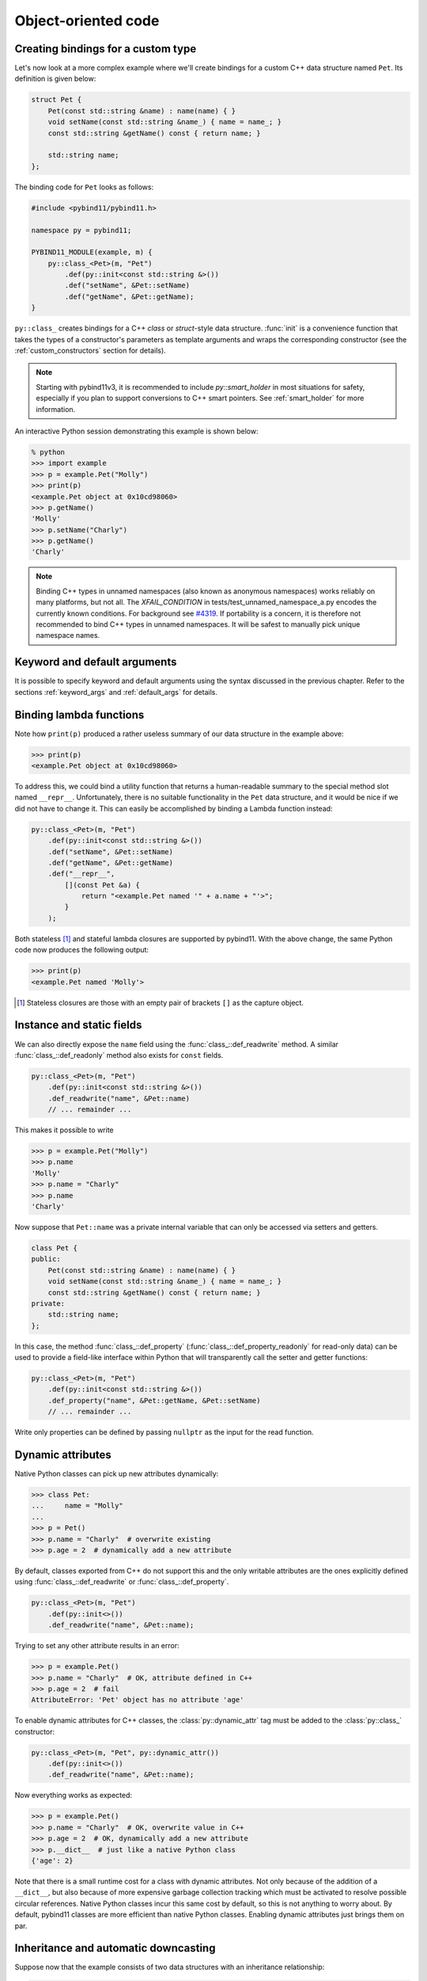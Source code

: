 .. _classes:

Object-oriented code
####################

Creating bindings for a custom type
===================================

Let's now look at a more complex example where we'll create bindings for a
custom C++ data structure named ``Pet``. Its definition is given below:

.. code-block:: cpp

    struct Pet {
        Pet(const std::string &name) : name(name) { }
        void setName(const std::string &name_) { name = name_; }
        const std::string &getName() const { return name; }

        std::string name;
    };

The binding code for ``Pet`` looks as follows:

.. code-block:: cpp

    #include <pybind11/pybind11.h>

    namespace py = pybind11;

    PYBIND11_MODULE(example, m) {
        py::class_<Pet>(m, "Pet")
            .def(py::init<const std::string &>())
            .def("setName", &Pet::setName)
            .def("getName", &Pet::getName);
    }

``py::class_`` creates bindings for a C++ *class* or *struct*-style data
structure. :func:`init` is a convenience function that takes the types of a
constructor's parameters as template arguments and wraps the corresponding
constructor (see the :ref:`custom_constructors` section for details).

.. note::

    Starting with pybind11v3, it is recommended to include `py::smart_holder`
    in most situations for safety, especially if you plan to support conversions
    to C++ smart pointers. See :ref:`smart_holder` for more information.

An interactive Python session demonstrating this example is shown below:

.. code-block:: pycon

    % python
    >>> import example
    >>> p = example.Pet("Molly")
    >>> print(p)
    <example.Pet object at 0x10cd98060>
    >>> p.getName()
    'Molly'
    >>> p.setName("Charly")
    >>> p.getName()
    'Charly'

.. seealso::

    Static member functions can be bound in the same way using
    :func:`class_::def_static`.

.. note::

    Binding C++ types in unnamed namespaces (also known as anonymous namespaces)
    works reliably on many platforms, but not all. The `XFAIL_CONDITION` in
    tests/test_unnamed_namespace_a.py encodes the currently known conditions.
    For background see `#4319 <https://github.com/pybind/pybind11/pull/4319>`_.
    If portability is a concern, it is therefore not recommended to bind C++
    types in unnamed namespaces. It will be safest to manually pick unique
    namespace names.

Keyword and default arguments
=============================
It is possible to specify keyword and default arguments using the syntax
discussed in the previous chapter. Refer to the sections :ref:`keyword_args`
and :ref:`default_args` for details.

Binding lambda functions
========================

Note how ``print(p)`` produced a rather useless summary of our data structure in the example above:

.. code-block:: pycon

    >>> print(p)
    <example.Pet object at 0x10cd98060>

To address this, we could bind a utility function that returns a human-readable
summary to the special method slot named ``__repr__``. Unfortunately, there is no
suitable functionality in the ``Pet`` data structure, and it would be nice if
we did not have to change it. This can easily be accomplished by binding a
Lambda function instead:

.. code-block:: cpp

        py::class_<Pet>(m, "Pet")
            .def(py::init<const std::string &>())
            .def("setName", &Pet::setName)
            .def("getName", &Pet::getName)
            .def("__repr__",
                [](const Pet &a) {
                    return "<example.Pet named '" + a.name + "'>";
                }
            );

Both stateless [#f1]_ and stateful lambda closures are supported by pybind11.
With the above change, the same Python code now produces the following output:

.. code-block:: pycon

    >>> print(p)
    <example.Pet named 'Molly'>

.. [#f1] Stateless closures are those with an empty pair of brackets ``[]`` as the capture object.

.. _properties:

Instance and static fields
==========================

We can also directly expose the ``name`` field using the
:func:`class_::def_readwrite` method. A similar :func:`class_::def_readonly`
method also exists for ``const`` fields.

.. code-block:: cpp

        py::class_<Pet>(m, "Pet")
            .def(py::init<const std::string &>())
            .def_readwrite("name", &Pet::name)
            // ... remainder ...

This makes it possible to write

.. code-block:: pycon

    >>> p = example.Pet("Molly")
    >>> p.name
    'Molly'
    >>> p.name = "Charly"
    >>> p.name
    'Charly'

Now suppose that ``Pet::name`` was a private internal variable
that can only be accessed via setters and getters.

.. code-block:: cpp

    class Pet {
    public:
        Pet(const std::string &name) : name(name) { }
        void setName(const std::string &name_) { name = name_; }
        const std::string &getName() const { return name; }
    private:
        std::string name;
    };

In this case, the method :func:`class_::def_property`
(:func:`class_::def_property_readonly` for read-only data) can be used to
provide a field-like interface within Python that will transparently call
the setter and getter functions:

.. code-block:: cpp

        py::class_<Pet>(m, "Pet")
            .def(py::init<const std::string &>())
            .def_property("name", &Pet::getName, &Pet::setName)
            // ... remainder ...

Write only properties can be defined by passing ``nullptr`` as the
input for the read function.

.. seealso::

    Similar functions :func:`class_::def_readwrite_static`,
    :func:`class_::def_readonly_static` :func:`class_::def_property_static`,
    and :func:`class_::def_property_readonly_static` are provided for binding
    static variables and properties. Please also see the section on
    :ref:`static_properties` in the advanced part of the documentation.

Dynamic attributes
==================

Native Python classes can pick up new attributes dynamically:

.. code-block:: pycon

    >>> class Pet:
    ...     name = "Molly"
    ...
    >>> p = Pet()
    >>> p.name = "Charly"  # overwrite existing
    >>> p.age = 2  # dynamically add a new attribute

By default, classes exported from C++ do not support this and the only writable
attributes are the ones explicitly defined using :func:`class_::def_readwrite`
or :func:`class_::def_property`.

.. code-block:: cpp

    py::class_<Pet>(m, "Pet")
        .def(py::init<>())
        .def_readwrite("name", &Pet::name);

Trying to set any other attribute results in an error:

.. code-block:: pycon

    >>> p = example.Pet()
    >>> p.name = "Charly"  # OK, attribute defined in C++
    >>> p.age = 2  # fail
    AttributeError: 'Pet' object has no attribute 'age'

To enable dynamic attributes for C++ classes, the :class:`py::dynamic_attr` tag
must be added to the :class:`py::class_` constructor:

.. code-block:: cpp

    py::class_<Pet>(m, "Pet", py::dynamic_attr())
        .def(py::init<>())
        .def_readwrite("name", &Pet::name);

Now everything works as expected:

.. code-block:: pycon

    >>> p = example.Pet()
    >>> p.name = "Charly"  # OK, overwrite value in C++
    >>> p.age = 2  # OK, dynamically add a new attribute
    >>> p.__dict__  # just like a native Python class
    {'age': 2}

Note that there is a small runtime cost for a class with dynamic attributes.
Not only because of the addition of a ``__dict__``, but also because of more
expensive garbage collection tracking which must be activated to resolve
possible circular references. Native Python classes incur this same cost by
default, so this is not anything to worry about. By default, pybind11 classes
are more efficient than native Python classes. Enabling dynamic attributes
just brings them on par.

.. _inheritance:

Inheritance and automatic downcasting
=====================================

Suppose now that the example consists of two data structures with an
inheritance relationship:

.. code-block:: cpp

    struct Pet {
        Pet(const std::string &name) : name(name) { }
        std::string name;
    };

    struct Dog : Pet {
        Dog(const std::string &name) : Pet(name) { }
        std::string bark() const { return "woof!"; }
    };

There are two different ways of indicating a hierarchical relationship to
pybind11: the first specifies the C++ base class as an extra template
parameter of the ``py::class_``:

.. code-block:: cpp

    py::class_<Pet>(m, "Pet")
       .def(py::init<const std::string &>())
       .def_readwrite("name", &Pet::name);

    // Method 1: template parameter:
    py::class_<Dog, Pet /* <- specify C++ parent type */>(m, "Dog")
        .def(py::init<const std::string &>())
        .def("bark", &Dog::bark);

Alternatively, we can also assign a name to the previously bound ``Pet``
``py::class_`` object and reference it when binding the ``Dog`` class:

.. code-block:: cpp

    py::class_<Pet> pet(m, "Pet");
    pet.def(py::init<const std::string &>())
       .def_readwrite("name", &Pet::name);

    // Method 2: pass parent class_ object:
    py::class_<Dog>(m, "Dog", pet /* <- specify Python parent type */)
        .def(py::init<const std::string &>())
        .def("bark", &Dog::bark);

Functionality-wise, both approaches are equivalent. Afterwards, instances will
expose fields and methods of both types:

.. code-block:: pycon

    >>> p = example.Dog("Molly")
    >>> p.name
    'Molly'
    >>> p.bark()
    'woof!'

The C++ classes defined above are regular non-polymorphic types with an
inheritance relationship. This is reflected in Python:

.. code-block:: cpp

    // Return a base pointer to a derived instance
    m.def("pet_store", []() { return std::unique_ptr<Pet>(new Dog("Molly")); });

.. code-block:: pycon

    >>> p = example.pet_store()
    >>> type(p)  # `Dog` instance behind `Pet` pointer
    Pet          # no pointer downcasting for regular non-polymorphic types
    >>> p.bark()
    AttributeError: 'Pet' object has no attribute 'bark'

The function returned a ``Dog`` instance, but because it's a non-polymorphic
type behind a base pointer, Python only sees a ``Pet``. In C++, a type is only
considered polymorphic if it has at least one virtual function and pybind11
will automatically recognize this:

.. code-block:: cpp

    struct PolymorphicPet {
        virtual ~PolymorphicPet() = default;
    };

    struct PolymorphicDog : PolymorphicPet {
        std::string bark() const { return "woof!"; }
    };

    // Same binding code
    py::class_<PolymorphicPet>(m, "PolymorphicPet");
    py::class_<PolymorphicDog, PolymorphicPet>(m, "PolymorphicDog")
        .def(py::init<>())
        .def("bark", &PolymorphicDog::bark);

    // Again, return a base pointer to a derived instance
    m.def("pet_store2", []() { return std::unique_ptr<PolymorphicPet>(new PolymorphicDog); });

.. code-block:: pycon

    >>> p = example.pet_store2()
    >>> type(p)
    PolymorphicDog  # automatically downcast
    >>> p.bark()
    'woof!'

Given a pointer to a polymorphic base, pybind11 performs automatic downcasting
to the actual derived type. Note that this goes beyond the usual situation in
C++: we don't just get access to the virtual functions of the base, we get the
concrete derived type including functions and attributes that the base type may
not even be aware of.

.. seealso::

    For more information about polymorphic behavior see :ref:`overriding_virtuals`.


Overloaded methods
==================

Sometimes there are several overloaded C++ methods with the same name taking
different kinds of input arguments:

.. code-block:: cpp

    struct Pet {
        Pet(const std::string &name, int age) : name(name), age(age) { }

        void set(int age_) { age = age_; }
        void set(const std::string &name_) { name = name_; }

        std::string name;
        int age;
    };

Attempting to bind ``Pet::set`` will cause an error since the compiler does not
know which method the user intended to select. We can disambiguate by casting
them to function pointers. Binding multiple functions to the same Python name
automatically creates a chain of function overloads that will be tried in
sequence.

.. code-block:: cpp

    py::class_<Pet>(m, "Pet")
       .def(py::init<const std::string &, int>())
       .def("set", static_cast<void (Pet::*)(int)>(&Pet::set), "Set the pet's age")
       .def("set", static_cast<void (Pet::*)(const std::string &)>(&Pet::set), "Set the pet's name");

The overload signatures are also visible in the method's docstring:

.. code-block:: pycon

    >>> help(example.Pet)

    class Pet(__builtin__.object)
     |  Methods defined here:
     |
     |  __init__(...)
     |      Signature : (Pet, str, int) -> NoneType
     |
     |  set(...)
     |      1. Signature : (Pet, int) -> NoneType
     |
     |      Set the pet's age
     |
     |      2. Signature : (Pet, str) -> NoneType
     |
     |      Set the pet's name

If you have a C++14 compatible compiler [#cpp14]_, you can use an alternative
syntax to cast the overloaded function:

.. code-block:: cpp

    py::class_<Pet>(m, "Pet")
        .def("set", py::overload_cast<int>(&Pet::set), "Set the pet's age")
        .def("set", py::overload_cast<const std::string &>(&Pet::set), "Set the pet's name");

Here, ``py::overload_cast`` only requires the parameter types to be specified.
The return type and class are deduced. This avoids the additional noise of
``void (Pet::*)()`` as seen in the raw cast. If a function is overloaded based
on constness, the ``py::const_`` tag should be used:

.. code-block:: cpp

    struct Widget {
        int foo(int x, float y);
        int foo(int x, float y) const;
    };

    py::class_<Widget>(m, "Widget")
       .def("foo_mutable", py::overload_cast<int, float>(&Widget::foo))
       .def("foo_const",   py::overload_cast<int, float>(&Widget::foo, py::const_));

If you prefer the ``py::overload_cast`` syntax but have a C++11 compatible compiler only,
you can use ``py::detail::overload_cast_impl`` with an additional set of parentheses:

.. code-block:: cpp

    template <typename... Args>
    using overload_cast_ = pybind11::detail::overload_cast_impl<Args...>;

    py::class_<Pet>(m, "Pet")
        .def("set", overload_cast_<int>()(&Pet::set), "Set the pet's age")
        .def("set", overload_cast_<const std::string &>()(&Pet::set), "Set the pet's name");

.. [#cpp14] A compiler which supports the ``-std=c++14`` flag.

.. note::

    To define multiple overloaded constructors, simply declare one after the
    other using the ``.def(py::init<...>())`` syntax. The existing machinery
    for specifying keyword and default arguments also works.

☝️ Pitfalls with raw pointers and shared ownership
==================================================

``py::class_``-wrapped objects automatically manage the lifetime of the
wrapped C++ object, in collaboration with the chosen holder type (see
:ref:`py_class_holder`). When wrapping C++ functions involving raw pointers,
care needs to be taken to not accidentally undermine automatic lifetime
management. For example, ownership is inadvertently transferred here:

.. code-block:: cpp

    class Child { };

    class Parent {
    public:
       Parent() : child(std::make_shared<Child>()) { }
       Child *get_child() { return child.get(); }  /* DANGER */
    private:
        std::shared_ptr<Child> child;
    };

    PYBIND11_MODULE(example, m) {
        py::class_<Child, std::shared_ptr<Child>>(m, "Child");

        py::class_<Parent, std::shared_ptr<Parent>>(m, "Parent")
           .def(py::init<>())
           .def("get_child", &Parent::get_child);  /* PROBLEM */
    }

The following Python code leads to undefined behavior, likely resulting in
a segmentation fault.

.. code-block:: python

   from example import Parent

   print(Parent().get_child())

Part of the ``/* PROBLEM */`` here is that pybind11 falls back to using
``return_value_policy::take_ownership`` as the default (see
:ref:`return_value_policies`). The fact that the ``Child`` instance is
already managed by ``std::shared_ptr<Child>`` is lost. Therefore pybind11
will create a second independent ``std::shared_ptr<Child>`` that also
claims ownership of the pointer, eventually leading to heap-use-after-free
or double-free errors.

There are various ways to resolve this issue, either by changing
the ``Child`` or ``Parent`` C++ implementations (e.g. using
``std::enable_shared_from_this<Child>`` as a base class for
``Child``, or adding a member function to ``Parent`` that returns
``std::shared_ptr<Child>``), or if that is not feasible, by using
``return_value_policy::reference_internal``. What is the best approach
depends on the exact situation.

A highly effective way to stay in the clear — even in pure C++, but
especially when binding C++ code to Python — is to consistently prefer
``std::shared_ptr`` or ``std::unique_ptr`` over passing raw pointers.

.. _native_enum:

Enumerations and internal types
===============================

Let's now suppose that the example class contains internal types like enumerations, e.g.:

.. code-block:: cpp

    struct Pet {
        enum Kind {
            Dog = 0,
            Cat
        };

        struct Attributes {
            float age = 0;
        };

        Pet(const std::string &name, Kind type) : name(name), type(type) { }

        std::string name;
        Kind type;
        Attributes attr;
    };

The binding code for this example looks as follows:

.. code-block:: cpp

    #include <pybind11/native_enum.h> // Not already included with pybind11.h

    py::class_<Pet> pet(m, "Pet");

    pet.def(py::init<const std::string &, Pet::Kind>())
        .def_readwrite("name", &Pet::name)
        .def_readwrite("type", &Pet::type)
        .def_readwrite("attr", &Pet::attr);

    py::native_enum<Pet::Kind>(pet, "Kind", "enum.Enum")
        .value("Dog", Pet::Kind::Dog)
        .value("Cat", Pet::Kind::Cat)
        .export_values()
        .finalize();

    py::class_<Pet::Attributes>(pet, "Attributes")
        .def(py::init<>())
        .def_readwrite("age", &Pet::Attributes::age);


To ensure that the nested types ``Kind`` and ``Attributes`` are created
within the scope of ``Pet``, the ``pet`` ``py::class_`` instance must be
supplied to the ``py::native_enum`` and ``py::class_`` constructors. The
``.export_values()`` function is available for exporting the enum entries
into the parent scope, if desired.

``py::native_enum`` was introduced with pybind11v3. It binds C++ enum types
to native Python enum types, typically types in Python's
`stdlib enum <https://docs.python.org/3/library/enum.html>`_ module,
which are `PEP 435 compatible <https://peps.python.org/pep-0435/>`_.
This is the recommended way to bind C++ enums.
The older ``py::enum_`` is not PEP 435 compatible
(see `issue #2332 <https://github.com/pybind/pybind11/issues/2332>`_)
but remains supported indefinitely for backward compatibility.
New bindings should prefer ``py::native_enum``.

.. important::

    The enum types created by ``py::native_enum`` are native Python types, while
    the enum types created by the older ``py::enum_`` are C++ pybind11 types.
    Developers **SHOULD NOT** call ``PyType_*`` Python C APIs on the enum types
    created by ``py:native_enum``.

.. note::

    The deprecated ``py::enum_`` is :ref:`documented here <deprecated_enum>`.

The ``.finalize()`` call above is needed because Python's native enums
cannot be built incrementally — all name/value pairs need to be passed at
once. To achieve this, ``py::native_enum`` acts as a buffer to collect the
name/value pairs. The ``.finalize()`` call uses the accumulated name/value
pairs to build the arguments for constructing a native Python enum type.

The ``py::native_enum`` constructor takes a third argument,
``native_type_name``, which specifies the fully qualified name of the Python
base class to use — e.g., ``"enum.Enum"`` or ``"enum.IntEnum"``. A fourth
optional argument, ``class_doc``, provides the docstring for the generated
class.

For example:

.. code-block:: cpp

    py::native_enum<Pet::Kind>(pet, "Kind", "enum.IntEnum", "Constant specifying the kind of pet")

You may use any fully qualified Python name for ``native_type_name``.
The only requirement is that the named type is similar to
`enum.Enum <https://docs.python.org/3/library/enum.html#enum.Enum>`_
in these ways:

* Has a `constructor similar to that of enum.Enum
  <https://docs.python.org/3/howto/enum.html#functional-api>`_::

    Colors = enum.Enum("Colors", (("Red", 0), ("Green", 1)))

* A `C++ underlying <https://en.cppreference.com/w/cpp/types/underlying_type>`_
  enum value can be passed to the constructor for the Python enum value::

    red = Colors(0)

* The enum values have a ``.value`` property yielding a value that
  can be cast to the C++ underlying type::

    underlying = red.value

As of Python 3.13, the compatible `types in the stdlib enum module
<https://docs.python.org/3/library/enum.html#module-contents>`_ are:
``Enum``, ``IntEnum``, ``Flag``, ``IntFlag``.

.. note::

    In rare cases, a C++ enum may be bound to Python via a
    :ref:`custom type caster <custom_type_caster>`. In such cases, a
    template specialization like this may be required:

    .. code-block:: cpp

        #if defined(PYBIND11_HAS_NATIVE_ENUM)
        namespace pybind11::detail {
        template <typename FancyEnum>
        struct type_caster_enum_type_enabled<
            FancyEnum,
            std::enable_if_t<is_fancy_enum<FancyEnum>::value>> : std::false_type {};
        }
        #endif

    This specialization is needed only if the custom type caster is templated.

    The ``PYBIND11_HAS_NATIVE_ENUM`` guard is needed only if backward
    compatibility with pybind11v2 is required.
